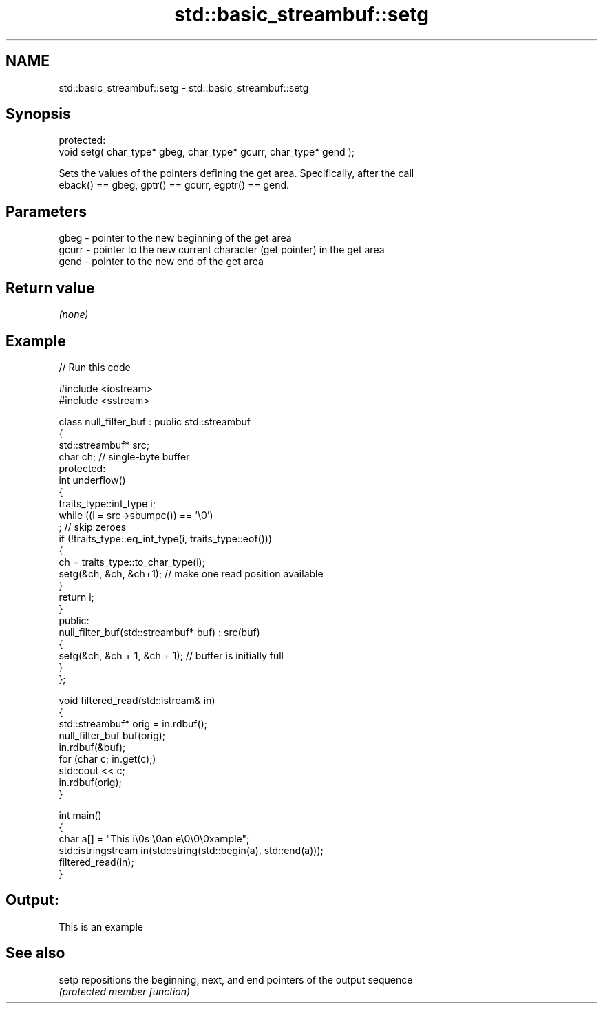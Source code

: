 .TH std::basic_streambuf::setg 3 "2024.06.10" "http://cppreference.com" "C++ Standard Libary"
.SH NAME
std::basic_streambuf::setg \- std::basic_streambuf::setg

.SH Synopsis
   protected:
   void setg( char_type* gbeg, char_type* gcurr, char_type* gend );

   Sets the values of the pointers defining the get area. Specifically, after the call
   eback() == gbeg, gptr() == gcurr, egptr() == gend.

.SH Parameters

   gbeg  - pointer to the new beginning of the get area
   gcurr - pointer to the new current character (get pointer) in the get area
   gend  - pointer to the new end of the get area

.SH Return value

   \fI(none)\fP

.SH Example

   
   
// Run this code

 #include <iostream>
 #include <sstream>
  
 class null_filter_buf : public std::streambuf
 {
     std::streambuf* src;
     char ch; // single-byte buffer
 protected:
     int underflow()
     {
         traits_type::int_type i;
         while ((i = src->sbumpc()) == '\\0')
             ; // skip zeroes
         if (!traits_type::eq_int_type(i, traits_type::eof()))
         {
             ch = traits_type::to_char_type(i);
             setg(&ch, &ch, &ch+1); // make one read position available
         }
         return i;
     }
 public:
     null_filter_buf(std::streambuf* buf) : src(buf)
     {
         setg(&ch, &ch + 1, &ch + 1); // buffer is initially full
     }
 };
  
 void filtered_read(std::istream& in)
 {
     std::streambuf* orig = in.rdbuf();
     null_filter_buf buf(orig);
     in.rdbuf(&buf);
     for (char c; in.get(c);)
         std::cout << c;
     in.rdbuf(orig);
 }
  
 int main()
 {
     char a[] = "This i\\0s \\0an e\\0\\0\\0xample";
     std::istringstream in(std::string(std::begin(a), std::end(a)));
     filtered_read(in);
 }

.SH Output:

 This is an example

.SH See also

   setp repositions the beginning, next, and end pointers of the output sequence
        \fI(protected member function)\fP 
